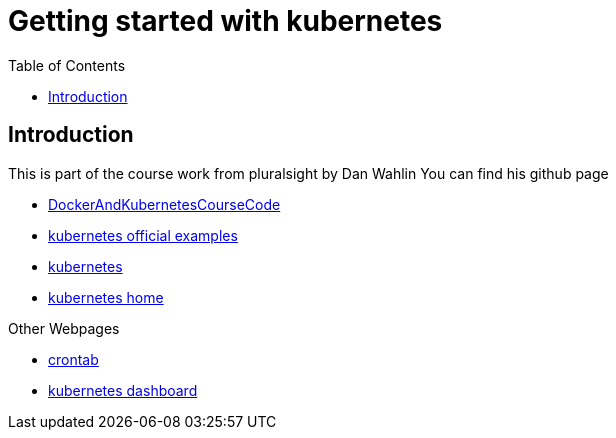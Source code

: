 :imagesdir: images
:couchbase_version: current
:toc:
:project_id: gs-how-to-cmake
:icons: font
:source-highlighter: prettify
:tags: guides,meta

= Getting started with kubernetes

== Introduction

This is part of the course work from pluralsight by Dan Wahlin
You can find his github page 

    * https://github.com/DanWahlin/DockerAndKubernetesCourseCode[DockerAndKubernetesCourseCode] 
    * https://github.com/kubernetes/examples[kubernetes official examples]
    * https://kubernetes.io[kubernetes]
    * https://kubernetes.io/docs/home/[kubernetes home]

Other Webpages

    * https://crontab.guru[crontab]
    * https://github.com/kubernetes/dashboard[kubernetes dashboard]
